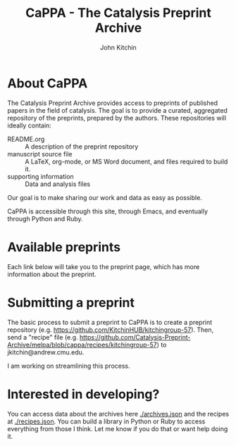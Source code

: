 #+TITLE: CaPPA - The Catalysis Preprint Archive
#+author: John Kitchin
#+options: toc:nil


* About CaPPA
The Catalysis Preprint Archive provides access to preprints of published papers in the field of catalysis. The goal is to provide a curated, aggregated repository of the preprints, prepared by the authors. These repositories will ideally contain:
- README.org :: A description of the preprint repository
- manuscript source file :: A LaTeX, org-mode, or MS Word document, and files required to build it.
- supporting information :: Data and analysis files

Our goal is to make sharing our work and data as easy as possible.

CaPPA is accessible through this site, through Emacs, and eventually through Python and Ruby.


* Available preprints
Each link below will take you to the preprint page, which has more information about the preprint.

#+BEGIN_SRC emacs-lisp :exports results
(loop for (label . props) in (package-build-archive-alist)
      collect (list
	       (format "[[./preprints/%s-%s.%s.html][%s]]"
		       label
		       (nth 0 (elt props 0))
		       (nth 1 (elt props 0))
		       label)
		       (elt props 2)))
#+END_SRC

* Submitting a preprint
The basic process to submit a preprint to CaPPA is to create a preprint repository (e.g. https://github.com/KitchinHUB/kitchingroup-57). Then, send a "recipe" file (e.g. https://github.com/Catalysis-Preprint-Archive/melpa/blob/cappa/recipes/kitchingroup-57) to jkitchin@andrew.cmu.edu.

I am working on streamlining this process.

* Interested in developing?
You can access data about the archives here [[./archives.json]] and the recipes at [[./recipes.json]]. You can build a library in Python or Ruby to access everything from those I think. Let me know if you do that or want help doing it.
